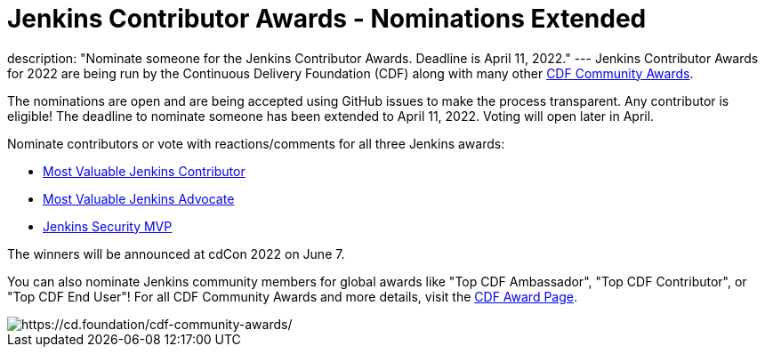 = Jenkins Contributor Awards - Nominations Extended
:page-tags: awards, jenkins, cdcon

:page-author: cdfoundation
:page-opengraph: /post-images/2022/jenkins-awards-2022.png
description: "Nominate someone for the Jenkins Contributor Awards. Deadline is April 11, 2022."
---
Jenkins Contributor Awards for 2022 are being run by the Continuous Delivery Foundation (CDF) along with many other link:https://cd.foundation/cdf-community-awards/[CDF Community Awards].

The nominations are open and are being accepted using GitHub issues to make the process transparent.
Any contributor is eligible!
The deadline to nominate someone has been extended to April 11, 2022.
Voting will open later in April.

Nominate contributors or vote with reactions/comments for all three Jenkins awards:

* link:https://github.com/cdfoundation/foundation/issues/366[Most Valuable Jenkins Contributor]
* link:https://github.com/cdfoundation/foundation/issues/368[Most Valuable Jenkins Advocate]
* link:https://github.com/cdfoundation/foundation/issues/367[Jenkins Security MVP]

The winners will be announced at cdCon 2022 on June 7.

You can also nominate Jenkins community members for global awards like "Top CDF Ambassador", "Top CDF Contributor", or "Top CDF End User"!
For all CDF Community Awards and more details, visit the link:https://cd.foundation/cdf-community-awards/[CDF Award Page].

image::/post-images/2022/jenkins-awards-2022.png[https://cd.foundation/cdf-community-awards/]
